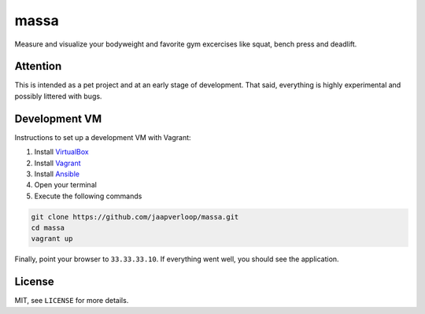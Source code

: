 massa
=====

Measure and visualize your bodyweight and favorite gym excercises like squat,
bench press and deadlift.


Attention
---------

This is intended as a pet project and at an early stage of development. That
said, everything is highly experimental and possibly littered with bugs.


Development VM
--------------

Instructions to set up a development VM with Vagrant:

1. Install VirtualBox_
2. Install Vagrant_
3. Install Ansible_
4. Open your terminal
5. Execute the following commands

.. code-block:: console

    git clone https://github.com/jaapverloop/massa.git
    cd massa
    vagrant up

Finally, point your browser to ``33.33.33.10``. If everything went well, you
should see the application.


License
-------

MIT, see ``LICENSE`` for more details.


.. _VirtualBox: https://www.virtualbox.org/wiki/Downloads
.. _Vagrant: http://docs.vagrantup.com/v2/installation
.. _Ansible: http://www.ansibleworks.com/docs/intro_installation.html

